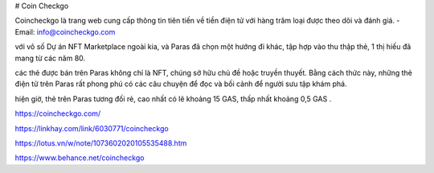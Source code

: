 # Coin Checkgo

Coincheckgo là trang web cung cấp thông tin tiên tiến về tiền điện tử với hàng trăm loại được theo dõi và đánh giá.
- Email: info@coincheckgo.com

với vô số Dự án NFT Marketplace ngoài kia, và Paras đã chọn một hướng đi khác, tập hợp vào thu thập thẻ, 1 thị hiếu đã mang từ các năm 80.

các thẻ được bán trên Paras không chỉ là NFT, chúng sở hữu chủ đề hoặc truyền thuyết. Bằng cách thức này, những thẻ điện tử trên Paras rất phong phú có các câu chuyện để đọc và bối cảnh để người sưu tập khám phá.

hiện giờ, thẻ trên Paras tương đối rẻ, cao nhất có lẽ khoảng 15 GAS, thấp nhất khoảng 0,5 GAS .

https://coincheckgo.com/

https://linkhay.com/link/6030771/coincheckgo

https://lotus.vn/w/note/1073602020105535488.htm

https://www.behance.net/coincheckgo
